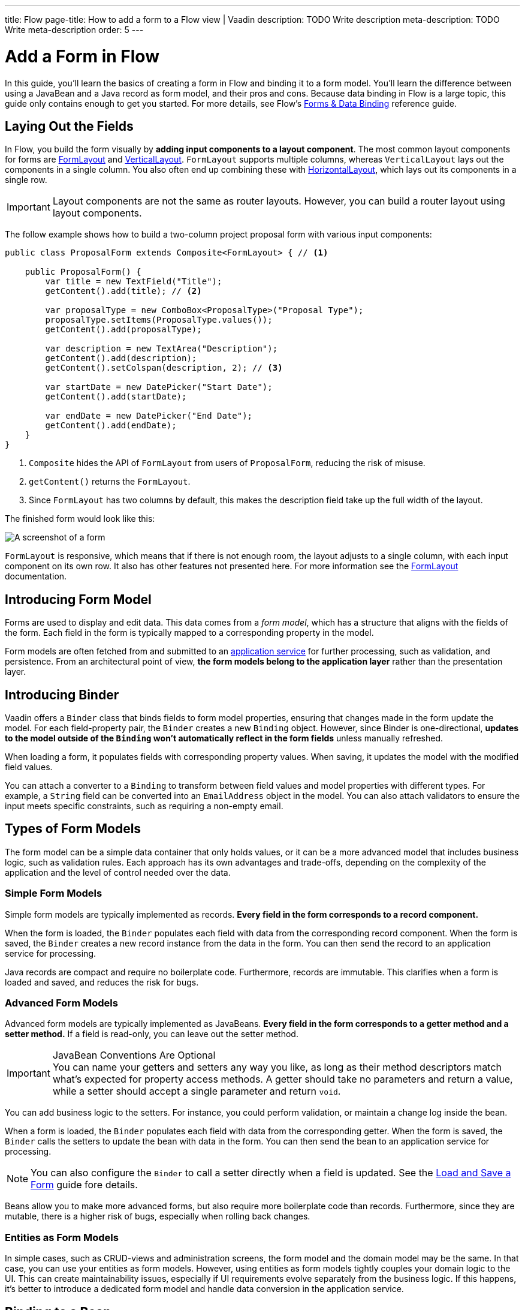 ---
title: Flow
page-title: How to add a form to a Flow view | Vaadin
description: TODO Write description
meta-description: TODO Write meta-description
order: 5
---


= Add a Form in Flow
:toclevels: 2

In this guide, you'll learn the basics of creating a form in Flow and binding it to a form model. You'll learn the difference between using a JavaBean and a Java record as form model, and their pros and cons. Because data binding in Flow is a large topic, this guide only contains enough to get you started. For more details, see Flow's <<{articles}/flow/binding-data#,Forms & Data Binding>> reference guide.


== Laying Out the Fields

In Flow, you build the form visually by *adding input components to a layout component*. The most common layout components for forms are <<{articles}/components/form-layout#,FormLayout>> and <<{articles}/components/vertical-layout#,VerticalLayout>>. `FormLayout` supports multiple columns, whereas `VerticalLayout` lays out the components in a single column. You also often end up combining these with <<{articles}/components/horizontal-layout#,HorizontalLayout>>, which lays out its components in a single row.

[IMPORTANT]
Layout components are not the same as router layouts. However, you can build a router layout using layout components.

The follow example shows how to build a two-column project proposal form with various input components:

[source,java]
----
public class ProposalForm extends Composite<FormLayout> { // <1>

    public ProposalForm() {
        var title = new TextField("Title");
        getContent().add(title); // <2>

        var proposalType = new ComboBox<ProposalType>("Proposal Type");
        proposalType.setItems(ProposalType.values());
        getContent().add(proposalType);

        var description = new TextArea("Description");
        getContent().add(description);
        getContent().setColspan(description, 2); // <3>

        var startDate = new DatePicker("Start Date");
        getContent().add(startDate);

        var endDate = new DatePicker("End Date");
        getContent().add(endDate);
    }
}
----
<1> `Composite` hides the API of `FormLayout` from users of `ProposalForm`, reducing the risk of misuse.
<2> `getContent()` returns the `FormLayout`.
<3> Since `FormLayout` has two columns by default, this makes the description field take up the full width of the layout.

The finished form would look like this:

[.fill]
image::images/example-form.png[A screenshot of a form]

`FormLayout` is responsive, which means that if there is not enough room, the layout adjusts to a single column, with each input component on its own row. It also has other features not presented here. For
more information see the <<{articles}/components/form-layout#,FormLayout>> documentation.


== Introducing Form Model

// TODO Some of this section may be better suited for the Overview page than under Flow. It depends on the Hilla-article.
Forms are used to display and edit data. This data comes from a _form model_, which has a structure that aligns with the fields of the form. Each field in the form is typically mapped to a corresponding property in the model.

Form models are often fetched from and submitted to an <<../../business-logic/add-service#,application service>> for further processing, such as validation, and persistence. From an architectural point of view, *the form models belong to the application layer* rather than the presentation layer.
// TODO When signal is added to the mix, we get a View Model, whereas the form model takes the role of the M in MVVM.


== Introducing Binder

Vaadin offers a [classname]`Binder` class that binds fields to form model properties, ensuring that changes made in the form update the model. For each field-property pair, the `Binder` creates a new `Binding` object. However, since Binder is one-directional, *updates to the model outside of the `Binding` won't automatically reflect in the form fields* unless manually refreshed.

When loading a form, it populates fields with corresponding property values. When saving, it updates the model with the modified field values.

You can attach a converter to a `Binding` to transform between field values and model properties with different types. For example, a `String` field can be converted into an `EmailAddress` object in the model. You can also attach validators to ensure the input meets specific constraints, such as requiring a non-empty email.


== Types of Form Models

The form model can be a simple data container that only holds values, or it can be a more advanced model that includes business logic, such as validation rules. Each approach has its own advantages and trade-offs, depending on the complexity of the application and the level of control needed over the data.


=== Simple Form Models

Simple form models are typically implemented as records. *Every field in the form corresponds to a record component.*

When the form is loaded, the `Binder` populates each field with data from the corresponding record component. When the form is saved, the `Binder` creates a new record instance from the data in the form. You can then send the record to an application service for processing.

Java records are compact and require no boilerplate code. Furthermore, records are immutable. This clarifies when a form is loaded and saved, and reduces the risk for bugs.


=== Advanced Form Models

Advanced form models are typically implemented as JavaBeans. *Every field in the form corresponds to a getter method and a setter method.* If a field is read-only, you can leave out the setter method.

.JavaBean Conventions Are Optional
[IMPORTANT]
You can name your getters and setters any way you like, as long as their method descriptors match what's expected for property access methods. A getter should take no parameters and return a value, while a setter should accept a single parameter and return `void`.

You can add business logic to the setters. For instance, you could perform validation, or maintain a change log inside the bean.

When a form is loaded, the `Binder` populates each field with data from the corresponding getter. When the form is saved, the `Binder` calls the setters to update the bean with data in the form. You can then send the bean to an application service for processing.

[NOTE]
You can also configure the `Binder` to call a setter directly when a field is updated. See the <<../load-save-form#,Load and Save a Form>> guide fore details.

Beans allow you to make more advanced forms, but also require more boilerplate code than records. Furthermore, since they are mutable, there is a higher risk of bugs, especially when rolling back changes.


=== Entities as Form Models

In simple cases, such as CRUD-views and administration screens, the form model and the domain model may be the same. In that case, you can use your entities as form models. However, using entities as form models tightly couples your domain logic to the UI. This can create maintainability issues, especially if UI requirements evolve separately from the business logic. If this happens, it's better to introduce a dedicated form model and handle data conversion in the application service.


== Binding to a Bean

Continuing on the earlier project proposal form example, you could create a JavaBean that looks like this:

.Proposal.java
[source,java]
----
public class ProposalBean {
    private String title;
    private ProposalType type;
    private String description;
    private LocalDate startDate;
    private LocalDate endDate;

    public String getTitle() {
        return title;
    }
    public void setTitle(String title) {
        this.title = title;
    }

    public ProposalType getType() {
        return type;
    }
    public void setType(ProposalType type) {
        this.type = type;
    }

    public String getDescription() {
        return description;
    }
    public void setDescription(String description) {
        this.description = description;
    }

    public LocalDate getStartDate() {
        return startDate;
    }
    public void setStartDate(LocalDate startDate) {
        this.startDate = startDate;
    }

    public LocalDate getEndDate() {
        return endDate;
    }
    public void setEndDate(LocalDate endDate) {
        this.endDate = endDate;
    }
}
----

To bind this bean to the form, you need to create a [classname]`Binder` and register each field with it. You then associate the field with the corresponding accessor methods, like this:

[source,java]
----
public class ProposalForm extends Composite<FormLayout> {

// tag::snippet[]
    private final Binder<ProposalBean> binder;
// end::snippet[]

    public ProposalForm() {
        // Creating and adding fields omitted for clarity
        // ...

// tag::snippet[]
        binder = new Binder<>();
        binder.forField(title) // <1>
            // Converters and validators would go here
            .bind(ProposalBean::getTitle, ProposalBean::setTitle); // <2>
        binder.forField(proposalType)
            .bind(ProposalBean::getType, ProposalBean::setType);
        binder.forField(description)
            .bind(ProposalBean::getDescription, ProposalBean::setDescription);
        binder.forField(startDate)
            .bind(ProposalBean::getStartDate, ProposalBean::setStartDate);
        binder.forField(endDate)
            .bind(ProposalBean::getEndDate, ProposalBean::setEndDate);
// end::snippet[]
    }
}
----
<1> Creates a `Binding` for the `title` field.
<2> Reads from the bean by calling `getTitle()` and writes to it using `setTitle()`.


== Binding to a Record

A record for the project proposal example could look like this:

.Proposal.java
[source,java]
----
public record ProposalRecord(
    String title, 
    ProposalType type, 
    String description, 
    LocalDate startDate, 
    LocalDate endDate
) {
}
----

Unlike JavaBeans, records do not have setter methods, so `Binder` uses *string-based mapping* to bind fields to record components. Furthermore, you have to pass the record class to the binder constructor so that it can create new instances:

[source,java]
----
public class ProposalForm extends Composite<FormLayout> {

// tag::snippet[]
    private final Binder<ProposalRecord> binder;
// end::snippet[]

    public ProposalForm() {
        // Creating and adding fields omitted for clarity
        // ...

 // tag::snippet[]
        binder = new Binder<>(ProposalRecord.class); // <1>
        binder.forField(title)
            // Converters and validators would go here
            .bind("title"); // <2>
        binder.forField(proposalType).bind("type");
        binder.forField(description).bind("description");
        binder.forField(startDate).bind("startDate");
        binder.forField(endDate).bind("endDate");
// end::snippet[]
    }
}
----
<1> Pass in the `ProposalRecord` record class to the `Binder` constructor.
<2> Use the record component name.


=== Avoiding Invalid Record Component Names

If you rename a record component but forget to update the corresponding `Binding`, it will only cause an error at runtime. The `bind()` method would notice that no such record component exists, and throw an exception.

To mitigate this, you can create a unit test that instantiates the form, like this:

[source,java]
----
class ProposalFormTest {
    @Test
    void instantiating_form_throws_no_exceptions() {
        new ProposalForm();
    }
}
----

Since the `bind()` method is called in the constructor, this test would fail if it tried to bind a field to a non-existent record component.

To reduce this risk, you can also use constants for record component names instead of string literals. The constants could look like this:

.Proposal.java
[source,java]
----
public record ProposalRecord(
    String title, 
    ProposalType type, 
    String description, 
    LocalDate startDate, 
    LocalDate endDate
) {
    public static final String PROP_TITLE = "title";
    public static final String PROP_TYPE = "type";
    // And so on...
}
----

And you would use them with `Binder` like this:

[source,java]
----
binder.forField(title).bind(ProposalRecord.PROP_TITLE);
binder.forField(proposalType).bind(ProposalRecord.PROP_TYPE);
// And so on...
----


//== Best Practices

// TODO Explain how to pick the correct form model

// == Try It

// TODO Add mini tutorial later. It should be about creating a proper form for adding new tasks to the todo list.